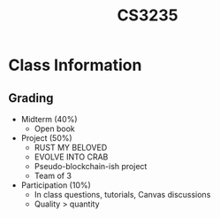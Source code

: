 :PROPERTIES:
:ID:       a0dad771-17e2-4345-8566-311875524d0d
:END:
#+title: CS3235
#+filetags: :CS3235:

* Class Information
** Grading
- Midterm (40%)
  - Open book
- Project (50%)
  - RUST MY BELOVED
  - EVOLVE INTO CRAB
  - Pseudo-blockchain-ish project
  - Team of 3
- Participation (10%)
  - In class questions, tutorials, Canvas discussions
  - Quality > quantity
